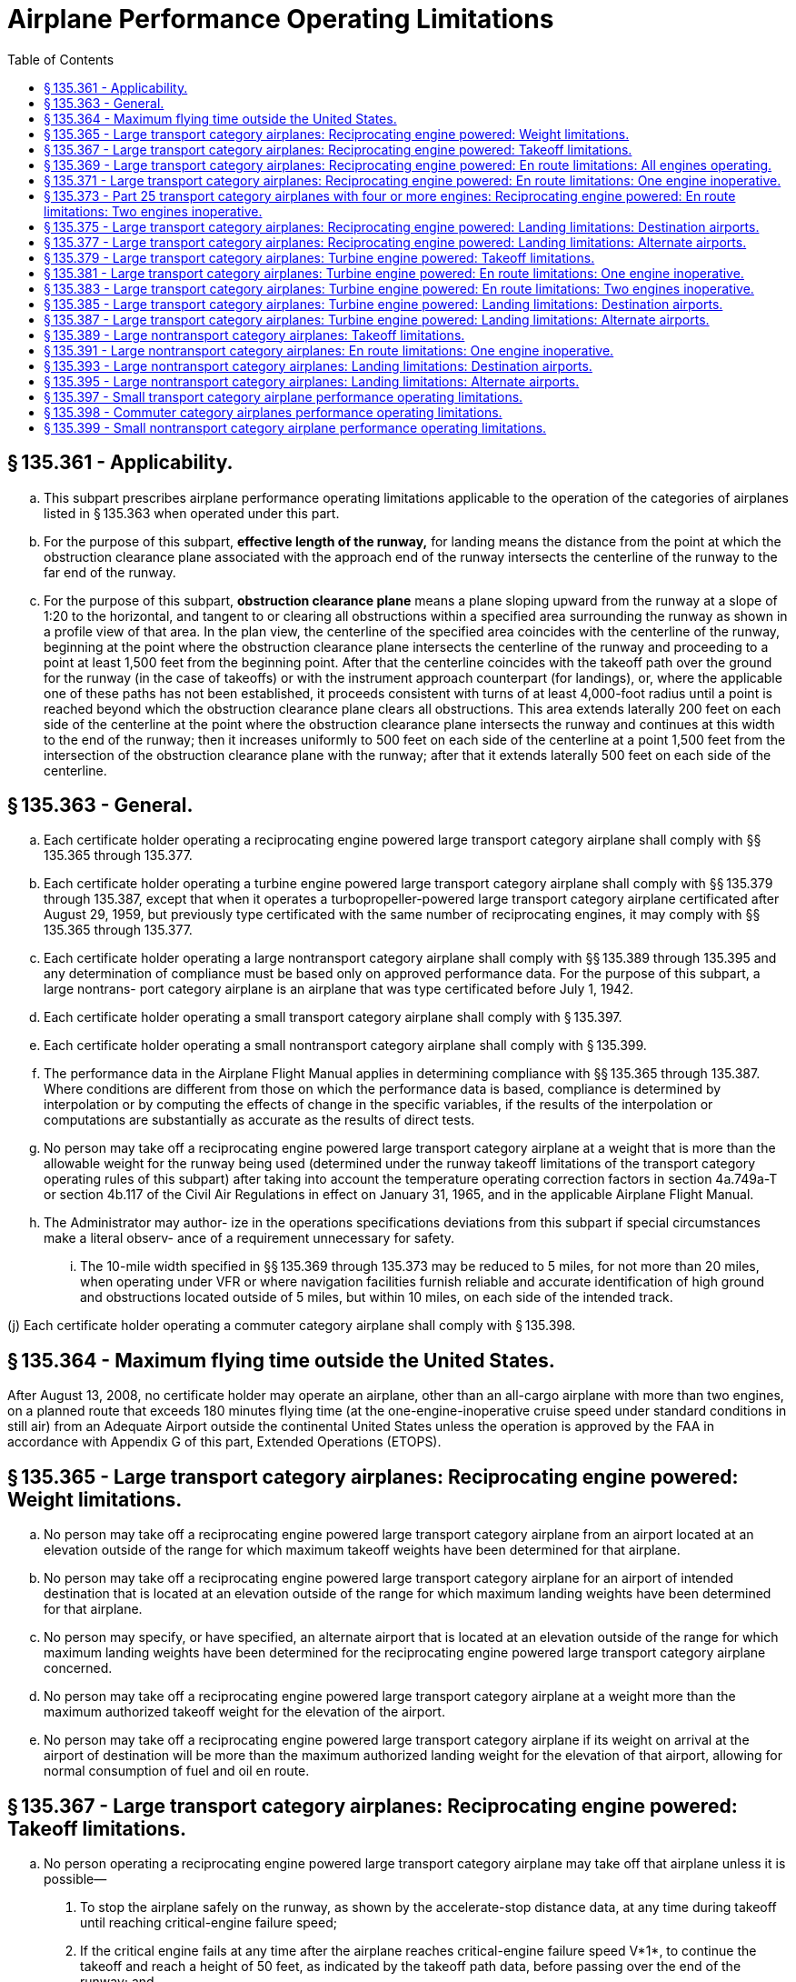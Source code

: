 # Airplane Performance Operating Limitations
:toc:

## § 135.361 - Applicability.

[loweralpha]
. This subpart prescribes airplane performance operating limitations applicable to the operation of the categories of airplanes listed in § 135.363 when operated under this part.
. For the purpose of this subpart, *effective length of the runway,* for landing means the distance from the point at which the obstruction clearance plane associated with the approach end of the runway intersects the centerline of the runway to the far end of the runway.
. For the purpose of this subpart, *obstruction clearance plane* means a plane sloping upward from the runway at a slope of 1:20 to the horizontal, and tangent to or clearing all obstructions within a specified area surrounding the runway as shown in a profile view of that area. In the plan view, the centerline of the specified area coincides with the centerline of the runway, beginning at the point where the obstruction clearance plane intersects the centerline of the runway and proceeding to a point at least 1,500 feet from the beginning point. After that the centerline coincides with the takeoff path over the ground for the runway (in the case of takeoffs) or with the instrument approach counterpart (for landings), or, where the applicable one of these paths has not been established, it proceeds consistent with turns of at least 4,000-foot radius until a point is reached beyond which the obstruction clearance plane clears all obstructions. This area extends laterally 200 feet on each side of the centerline at the point where the obstruction clearance plane intersects the runway and continues at this width to the end of the runway; then it increases uniformly to 500 feet on each side of the centerline at a point 1,500 feet from the intersection of the obstruction clearance plane with the runway; after that it extends laterally 500 feet on each side of the centerline.

## § 135.363 - General.

[loweralpha]
. Each certificate holder operating a reciprocating engine powered large transport category airplane shall comply with §§ 135.365 through 135.377.
. Each certificate holder operating a turbine engine powered large transport category airplane shall comply with §§ 135.379 through 135.387, except that when it operates a turbopropeller-powered large transport category airplane certificated after August 29, 1959, but previously type certificated with the same number of reciprocating engines, it may comply with §§ 135.365 through 135.377.
. Each certificate holder operating a large nontransport category airplane shall comply with §§ 135.389 through 135.395 and any determination of compliance must be based only on approved performance data. For the purpose of this subpart, a large nontrans- port category airplane is an airplane that was type certificated before July 1, 1942.
. Each certificate holder operating a small transport category airplane shall comply with § 135.397.
. Each certificate holder operating a small nontransport category airplane shall comply with § 135.399.
. The performance data in the Airplane Flight Manual applies in determining compliance with §§ 135.365 through 135.387. Where conditions are different from those on which the performance data is based, compliance is determined by interpolation or by computing the effects of change in the specific variables, if the results of the interpolation or computations are substantially as accurate as the results of direct tests.
. No person may take off a reciprocating engine powered large transport category airplane at a weight that is more than the allowable weight for the runway being used (determined under the runway takeoff limitations of the transport category operating rules of this subpart) after taking into account the temperature operating correction factors in section 4a.749a-T or section 4b.117 of the Civil Air Regulations in effect on January 31, 1965, and in the applicable Airplane Flight Manual.
. The Administrator may author- ize in the operations specifications deviations from this subpart if special circumstances make a literal observ- ance of a requirement unnecessary for safety.
[lowerroman]
.. The 10-mile width specified in §§ 135.369 through 135.373 may be reduced to 5 miles, for not more than 20 miles, when operating under VFR or where navigation facilities furnish reliable and accurate identification of high ground and obstructions located outside of 5 miles, but within 10 miles, on each side of the intended track.

(j) Each certificate holder operating a commuter category airplane shall comply with § 135.398.

## § 135.364 - Maximum flying time outside the United States.

After August 13, 2008, no certificate holder may operate an airplane, other than an all-cargo airplane with more than two engines, on a planned route that exceeds 180 minutes flying time (at the one-engine-inoperative cruise speed under standard conditions in still air) from an Adequate Airport outside the continental United States unless the operation is approved by the FAA in accordance with Appendix G of this part, Extended Operations (ETOPS).

## § 135.365 - Large transport category airplanes: Reciprocating engine powered: Weight limitations.

[loweralpha]
. No person may take off a reciprocating engine powered large transport category airplane from an airport located at an elevation outside of the range for which maximum takeoff weights have been determined for that airplane.
. No person may take off a reciprocating engine powered large transport category airplane for an airport of intended destination that is located at an elevation outside of the range for which maximum landing weights have been determined for that airplane.
. No person may specify, or have specified, an alternate airport that is located at an elevation outside of the range for which maximum landing weights have been determined for the reciprocating engine powered large transport category airplane concerned.
              
. No person may take off a reciprocating engine powered large transport category airplane at a weight more than the maximum authorized takeoff weight for the elevation of the airport.
. No person may take off a reciprocating engine powered large transport category airplane if its weight on arrival at the airport of destination will be more than the maximum authorized landing weight for the elevation of that airport, allowing for normal consumption of fuel and oil en route.

## § 135.367 - Large transport category airplanes: Reciprocating engine powered: Takeoff limitations.

[loweralpha]
. No person operating a reciprocating engine powered large transport category airplane may take off that airplane unless it is possible—
[arabic]
.. To stop the airplane safely on the runway, as shown by the accelerate-stop distance data, at any time during takeoff until reaching critical-engine failure speed;
.. If the critical engine fails at any time after the airplane reaches critical-engine failure speed V*1*, to continue the takeoff and reach a height of 50 feet, as indicated by the takeoff path data, before passing over the end of the runway; and
.. To clear all obstacles either by at least 50 feet vertically (as shown by the takeoff path data) or 200 feet horizontally within the airport boundaries and 300 feet horizontally beyond the boundaries, without banking before reaching a height of 50 feet (as shown by the takeoff path data) and after that without banking more than 15 degrees.
. In applying this section, corrections must be made for any runway gradient. To allow for wind effect, takeoff data based on still air may be corrected by taking into account not more than 50 percent of any reported headwind component and not less than 150 percent of any reported tailwind component.

## § 135.369 - Large transport category airplanes: Reciprocating engine powered: En route limitations: All engines operating.

[loweralpha]
. No person operating a reciprocating engine powered large transport category airplane may take off that airplane at a weight, allowing for normal consumption of fuel and oil, that does not allow a rate of climb (in feet per minute), with all engines operating, of at least 6.90 Vs*o* (that is, the number of feet per minute obtained by multiplying the number of knots by 6.90) at an altitude of a least 1,000 feet above the highest ground or obstruction within ten miles of each side of the intended track.
. This section does not apply to large transport category airplanes certificated under part 4a of the Civil Air Regulations.

## § 135.371 - Large transport category airplanes: Reciprocating engine powered: En route limitations: One engine inoperative.

[loweralpha]
. Except as provided in paragraph (b) of this section, no person operating a reciprocating engine powered large transport category airplane may take off that airplane at a weight, allowing for normal consumption of fuel and oil, that does not allow a rate of climb (in feet per minute), with one engine inoperative, of at least (0.079−0.106/N) Vs*o*2 (where N is the number of engines installed and Vs*o* is expressed in knots) at an altitude of least 1,000 feet above the highest ground or obstruction within 10 miles of each side of the intended track. However, for the purposes of this paragraph the rate of climb for transport category airplanes certificated under part 4a of the Civil Air Regulations is 0.026 Vs*o*2.
. In place of the requirements of paragraph (a) of this section, a person may, under an approved procedure, operate a reciprocating engine powered large transport category airplane at an all-engines-operating altitude that allows the airplane to continue, after an engine failure, to an alternate airport where a landing can be made under § 135.377, allowing for normal consumption of fuel and oil. After the assumed failure, the flight path must clear the ground and any obstruction within five miles on each side of the intended track by at least 2,000 feet.
. If an approved procedure under paragraph (b) of this section is used, the certificate holder shall comply with the following:
              
[arabic]
.. The rate of climb (as prescribed in the Airplane Flight Manual for the appropriate weight and altitude) used in calculating the airplane's flight path shall be diminished by an amount in feet per minute, equal to (0.079−0.106/N) Vs*o*2 (when N is the number of engines installed and Vs*o* is expressed in knots) for airplanes certificated under part 25 of this chapter and by 0.026 Vs*o*2 for airplanes certificated under part 4a of the Civil Air Regulations.
.. The all-engines-operating altitude shall be sufficient so that in the event the critical engine becomes inoperative at any point along the route, the flight will be able to proceed to a predetermined alternate airport by use of this procedure. In determining the takeoff weight, the airplane is assumed to pass over the critical obstruction following engine failure at a point no closer to the critical obstruction than the nearest approved navigational fix, unless the Administrator approves a procedure established on a different basis upon finding that adequate operational safeguards exist.
.. The airplane must meet the provisions of paragraph (a) of this section at 1,000 feet above the airport used as an alternate in this procedure.
.. The procedure must include an approved method of accounting for winds and temperatures that would otherwise adversely affect the flight path.
.. In complying with this procedure, fuel jettisoning is allowed if the certificate holder shows that it has an adequate training program, that proper instructions are given to the flight crew, and all other precautions are taken to ensure a safe procedure.
.. The certificate holder and the pilot in command shall jointly elect an alternate airport for which the appropriate weather reports or forecasts, or any combination of them, indicate that weather conditions will be at or above the alternate weather minimum specified in the certificate holder's operations specifications for that airport when the flight arrives.

## § 135.373 - Part 25 transport category airplanes with four or more engines: Reciprocating engine powered: En route limitations: Two engines inoperative.

[loweralpha]
. No person may operate an airplane certificated under part 25 and having four or more engines unless—
[arabic]
.. There is no place along the intended track that is more than 90 minutes (with all engines operating at cruising power) from an airport that meets § 135.377; or
.. It is operated at a weight allowing the airplane, with the two critical engines inoperative, to climb at 0.013 Vs*o*2 feet per minute (that is, the number of feet per minute obtained by multiplying the number of knots squared by 0.013) at an altitude of 1,000 feet above the highest ground or obstruction within 10 miles on each side of the intended track, or at an altitude of 5,000 feet, whichever is higher.
. For the purposes of paragraph (a)(2) of this section, it is assumed that—
[arabic]
.. The two engines fail at the point that is most critical with respect to the takeoff weight;
.. Consumption of fuel and oil is normal with all engines operating up to the point where the two engines fail with two engines operating beyond that point;
.. Where the engines are assumed to fail at an altitude above the prescribed minimum altitude, compliance with the prescribed rate of climb at the prescribed minimum altitude need not be shown during the descent from the cruising altitude to the prescribed minimum altitude, if those requirements can be met once the prescribed minimum altitude is reached, and assuming descent to be along a net flight path and the rate of descent to be 0.013 Vs*o*2 greater than the rate in the approved performance data; and
.. If fuel jettisoning is provided, the airplane's weight at the point where the two engines fail is considered to be not less than that which would include enough fuel to proceed to an airport meeting § 135.377 and to arrive at an altitude of at least 1,000 feet directly over that airport.

## § 135.375 - Large transport category airplanes: Reciprocating engine powered: Landing limitations: Destination airports.

[loweralpha]
. Except as provided in paragraph (b) of this section, no person operating a reciprocating engine powered large transport category airplane may take off that airplane, unless its weight on arrival, allowing for normal consumption of fuel and oil in flight, would allow a full stop landing at the intended destination within 60 percent of the effective length of each runway described below from a point 50 feet directly above the intersection of the obstruction clearance plane and the runway. For the purposes of determining the allowable landing weight at the destination airport the following is assumed:
[arabic]
.. The airplane is landed on the most favorable runway and in the most favorable direction in still air.
.. The airplane is landed on the most suitable runway considering the probable wind velocity and direction (forecast for the expected time of arrival), the ground handling characteristics of the type of airplane, and other conditions such as landing aids and terrain, and allowing for the effect of the landing path and roll of not more than 50 percent of the headwind component or not less than 150 percent of the tailwind component.
. An airplane that would be prohibited from being taken off because it could not meet paragraph (a)(2) of this section may be taken off if an alternate airport is selected that meets all of this section except that the airplane can accomplish a full stop landing within 70 percent of the effective length of the runway.

## § 135.377 - Large transport category airplanes: Reciprocating engine powered: Landing limitations: Alternate airports.

No person may list an airport as an alternate airport in a flight plan unless the airplane (at the weight anticipated at the time of arrival at the airport), based on the assumptions in § 135.375(a) (1) and (2), can be brought to a full stop landing within 70 percent of the effective length of the runway.

## § 135.379 - Large transport category airplanes: Turbine engine powered: Takeoff limitations.

[loweralpha]
. No person operating a turbine engine powered large transport category airplane may take off that airplane at a weight greater than that listed in the Airplane Flight Manual for the elevation of the airport and for the ambient temperature existing at take- off.
. No person operating a turbine engine powered large transport category airplane certificated after August 26, 1957, but before August 30, 1959 (SR422, 422A), may take off that airplane at a weight greater than that listed in the Airplane Flight Manual for the minimum distance required for takeoff. In the case of an airplane certificated after September 30, 1958 (SR422A, 422B), the takeoff distance may include a clearway distance but the clearway distance included may not be greater than one-half of the takeoff run.
. No person operating a turbine engine powered large transport category airplane certificated after August 29, 1959 (SR422B), may take off that airplane at a weight greater than that listed in the Airplane Flight Manual at which compliance with the following may be shown:
[arabic]
.. The accelerate-stop distance, as defined in § 25.109 of this chapter, must not exceed the length of the runway plus the length of any stopway.
.. The takeoff distance must not exceed the length of the runway plus the length of any clearway except that the length of any clearway included must not be greater than one-half the length of the runway.
.. The takeoff run must not be greater than the length of the runway.
. No person operating a turbine engine powered large transport category airplane may take off that airplane at a weight greater than that listed in the Airplane Flight Manual—
[arabic]
.. For an airplane certificated after August 26, 1957, but before October 1, 1958 (SR422), that allows a takeoff path that clears all obstacles either by at least (35 + 0.01 D) feet vertically (D is the distance along the intended flight path from the end of the runway in feet), or by at least 200 feet horizontally within the airport boundaries and by at least 300 feet horizontally after passing the boundaries; or
.. For an airplane certificated after September 30, 1958 (SR422A, 422B), that allows a net takeoff flight path that clears all obstacles either by a height of at least 35 feet vertically, or by at least 200 feet horizontally within the airport boundaries and by at least 300 feet horizontally after passing the boundaries.
. In determining maximum weights, minimum distances, and flight paths under paragraphs (a) through (d) of this section, correction must be made for the runway to be used, the elevation of the airport, the effective runway gradient, the ambient temperature and wind component at the time of takeoff, and, if operating limitations exist for the minimum distances required for takeoff from wet runways, the runway surface condition (dry or wet). Wet runway distances associated with grooved or porous friction course runways, if provided in the Airplane Flight Manual, may be used only for runways that are grooved or treated with a porous friction course (PFC) overlay, and that the operator determines are designed, constructed, and maintained in a manner acceptable to the Administrator.
. For the purposes of this section, it is assumed that the airplane is not banked before reaching a height of 50 feet, as shown by the takeoff path or net takeoff flight path data (as appropriate) in the Airplane Flight Manual, and after that the maximum bank is not more than 15 degrees.
. For the purposes of this section, the terms, *takeoff distance, takeoff run, net takeoff flight path,* have the same meanings as set forth in the rules under which the airplane was certificated.

## § 135.381 - Large transport category airplanes: Turbine engine powered: En route limitations: One engine inoperative.

[loweralpha]
. No person operating a turbine engine powered large transport category airplane may take off that airplane at a weight, allowing for normal consumption of fuel and oil, that is greater than that which (under the approved, one engine inoperative, en route net flight path data in the Airplane Flight Manual for that airplane) will allow compliance with paragraph (a) (1) or (2) of this section, based on the ambient temperatures expected en route.
[arabic]
.. There is a positive slope at an altitude of at least 1,000 feet above all terrain and obstructions within five statute miles on each side of the intended track, and, in addition, if that airplane was certificated after August 29, 1958 (SR422B), there is a positive slope at 1,500 feet above the airport where the airplane is assumed to land after an engine fails.
.. The net flight path allows the airplane to continue flight from the cruising altitude to an airport where a landing can be made under § 135.387 clearing all terrain and obstructions within five statute miles of the intended track by at least 2,000 feet vertically and with a positive slope at 1,000 feet above the airport where the airplane lands after an engine fails, or, if that airplane was certificated after September 30, 1958 (SR422A, 422B), with a positive slope at 1,500 feet above the airport where the airplane lands after an engine fails.
. For the purpose of paragraph (a)(2) of this section, it is assumed that—
[arabic]
.. The engine fails at the most critical point en route;
.. The airplane passes over the critical obstruction, after engine failure at a point that is no closer to the obstruction than the approved navigation fix, unless the Administrator authorizes a different procedure based on adequate operational safeguards;
.. An approved method is used to allow for adverse winds;
.. Fuel jettisoning will be allowed if the certificate holder shows that the crew is properly instructed, that the training program is adequate, and that all other precautions are taken to ensure a safe procedure;
.. The alternate airport is selected and meets the prescribed weather minimums; and
.. The consumption of fuel and oil after engine failure is the same as the consumption that is allowed for in the approved net flight path data in the Airplane Flight Manual.

## § 135.383 - Large transport category airplanes: Turbine engine powered: En route limitations: Two engines inoperative.

[loweralpha]
. Airplanes certificated after August 26, 1957, but before October 1, 1958 (SR422). No person may operate a turbine engine powered large transport category airplane along an intended route unless that person complies with either of the following:
[arabic]
.. There is no place along the intended track that is more than 90 minutes (with all engines operating at cruising power) from an airport that meets § 135.387.
.. Its weight, according to the two-engine-inoperative, en route, net flight path data in the Airplane Flight Manual, allows the airplane to fly from the point where the two engines are assumed to fail simultaneously to an airport that meets § 135.387, with a net flight path (considering the ambient temperature anticipated along the track) having a positive slope at an altitude of at least 1,000 feet above all terrain and obstructions within five statute miles on each side of the intended track, or at an altitude of 5,000 feet, whichever is higher.
              
. Airplanes certificated after September 30, 1958, but before August 30, 1959 (SR422A). No person may operate a turbine engine powered large transport category airplane along an intended route unless that person complies with either of the following:
[arabic]
.. There is no place along the intended track that is more than 90 minutes (with all engines operating at cruising power) from an airport that meets § 135.387.
.. Its weight, according to the two-engine-inoperative, en route, net flight path data in the Airplane Flight Manual allows the airplane to fly from the point where the two engines are assumed to fail simultaneously to an airport that meets § 135.387 with a net flight path (considering the ambient temperatures anticipated along the track) having a positive slope at an altitude of at least 1,000 feet above all terrain and obstructions within five statute miles on each side of the intended track, or at an altitude of 2,000 feet, whichever is higher.
              
. Aircraft certificated after August 29, 1959 (SR422B). No person may operate a turbine engine powered large transport category airplane along an intended route unless that person complies with either of the following:
[arabic]
.. There is no place along the intended track that is more than 90 minutes (with all engines operating at cruising power) from an airport that meets § 135.387.
.. Its weight, according to the two-engine-inoperative, en route, net flight path data in the Airplane Flight Manual, allows the airplane to fly from the point where the two engines are assumed to fail simultaneously to an airport that meets § 135.387, with the net flight path (considering the ambient temperatures anticipated along the track) clearing vertically by at least 2,000 feet all terrain and obstructions within five statute miles on each side of the intended track. For the purposes of this paragraph, it is assumed that—
[lowerroman]
... The two engines fail at the most critical point en route;
... The net flight path has a positive slope at 1,500 feet above the airport where the landing is assumed to be made after the engines fail;
... Fuel jettisoning will be approved if the certificate holder shows that the crew is properly instructed, that the training program is adequate, and that all other precautions are taken to ensure a safe procedure;
... The airplane's weight at the point where the two engines are assumed to fail provides enough fuel to continue to the airport, to arrive at an altitude of at least 1,500 feet directly over the airport, and after that to fly for 15 minutes at cruise power or thrust, or both; and
... The consumption of fuel and oil after the engines fail is the same as the consumption that is allowed for in the net flight path data in the Airplane Flight Manual.

## § 135.385 - Large transport category airplanes: Turbine engine powered: Landing limitations: Destination airports.

[loweralpha]
. No person operating a turbine engine powered large transport category airplane may take off that airplane at a weight that (allowing for normal consumption of fuel and oil in flight to the destination or alternate airport) the weight of the airplane on arrival would exceed the landing weight in the Airplane Flight Manual for the elevation of the destination or alternate airport and the ambient temperature anticipated at the time of landing.
. Except as provided in paragraph (c), (d), (e), or (f) of this section, no person operating a turbine engine powered large transport category airplane may take off that airplane unless its weight on arrival, allowing for normal consumption of fuel and oil in flight (in accordance with the landing distance in the Airplane Flight Manual for the elevation of the destination airport and the wind conditions expected there at the time of landing), would allow a full stop landing at the intended destination airport within 60 percent of the effective length of each runway described below from a point 50 feet above the intersection of the obstruction clearance plane and the runway. For the purpose of determining the allowable landing weight at the destination airport the following is assumed:
[arabic]
.. The airplane is landed on the most favorable runway and in the most favorable direction, in still air.
.. The airplane is landed on the most suitable runway considering the probable wind velocity and direction and the ground handling characteristics of the airplane, and considering other conditions such as landing aids and terrain.
. A turbopropeller powered airplane that would be prohibited from being taken off because it could not meet paragraph (b)(2) of this section, may be taken off if an alternate airport is selected that meets all of this section except that the airplane can accomplish a full stop landing within 70 percent of the effective length of the runway.
. Unless, based on a showing of actual operating landing techniques on wet runways, a shorter landing distance (but never less than that required by paragraph (b) of this section) has been approved for a specific type and model airplane and included in the Airplane Flight Manual, no person may take off a turbojet airplane when the appropriate weather reports or forecasts, or any combination of them, indicate that the runways at the destination airport may be wet or slippery at the estimated time of arrival unless the effective runway length at the destination airport is at least 115 percent of the runway length required under paragraph (b) of this section.
. A turbojet airplane that would be prohibited from being taken off because it could not meet paragraph (b)(2) of this section may be taken off if an alternate airport is selected that meets all of paragraph (b) of this section.
. An eligible on-demand operator may take off a turbine engine powered large transport category airplane on an on-demand flight if all of the following conditions exist:
[arabic]
.. The operation is permitted by an approved Destination Airport Analysis in that person's operations manual.
              
.. The airplane's weight on arrival, allowing for normal consumption of fuel and oil in flight (in accordance with the landing distance in the Airplane Flight Manual for the elevation of the destination airport and the wind conditions expected there at the time of landing), would allow a full stop landing at the intended destination airport within 80 percent of the effective length of each runway described below from a point 50 feet above the intersection of the obstruction clearance plane and the runway. For the purpose of determining the allowable landing weight at the destination airport, the following is assumed:
[lowerroman]
... The airplane is landed on the most favorable runway and in the most favorable direction, in still air.
... The airplane is landed on the most suitable runway considering the probable wind velocity and direction and the ground handling characteristics of the airplane, and considering other conditions such as landing aids and terrain.
.. The operation is authorized by operations specifications.

## § 135.387 - Large transport category airplanes: Turbine engine powered: Landing limitations: Alternate airports.

[loweralpha]
. Except as provided in paragraph (b) of this section, no person may select an airport as an alternate airport for a turbine engine powered large transport category airplane unless (based on the assumptions in § 135.385(b)) that airplane, at the weight expected at the time of arrival, can be brought to a full stop landing within 70 percent of the effective length of the runway for turbo-propeller-powered airplanes and 60 percent of the effective length of the runway for turbojet airplanes, from a point 50 feet above the intersection of the obstruction clearance plane and the runway.
. Eligible on-demand operators may select an airport as an alternate airport for a turbine engine powered large transport category airplane if (based on the assumptions in § 135.385(f)) that airplane, at the weight expected at the time of arrival, can be brought to a full stop landing within 80 percent of the effective length of the runway from a point 50 feet above the intersection of the obstruction clearance plane and the runway.

## § 135.389 - Large nontransport category airplanes: Takeoff limitations.

[loweralpha]
. No person operating a large nontransport category airplane may take off that airplane at a weight greater than the weight that would allow the airplane to be brought to a safe stop within the effective length of the runway, from any point during the takeoff before reaching 105 percent of minimum control speed (the minimum speed at which an airplane can be safely controlled in flight after an engine becomes inoperative) or 115 percent of the power off stalling speed in the takeoff configuration, whichever is greater.
. For the purposes of this section—
[arabic]
.. It may be assumed that takeoff power is used on all engines during the acceleration;
.. Not more than 50 percent of the reported headwind component, or not less than 150 percent of the reported tailwind component, may be taken into account;
.. The average runway gradient (the difference between the elevations of the endpoints of the runway divided by the total length) must be considered if it is more than one-half of one percent;
.. It is assumed that the airplane is operating in standard atmosphere; and
.. For takeoff, *effective length of the runway* means the distance from the end of the runway at which the takeoff is started to a point at which the obstruction clearance plane associated with the other end of the runway intersects the runway centerline.

## § 135.391 - Large nontransport category airplanes: En route limitations: One engine inoperative.

[loweralpha]
. Except as provided in paragraph (b) of this section, no person operating a large nontransport category airplane may take off that airplane at a weight that does not allow a rate of climb of at least 50 feet a minute, with the critical engine inoperative, at an altitude of at least 1,000 feet above the highest obstruction within five miles on each side of the intended track, or 5,000 feet, whichever is higher.
. Without regard to paragraph (a) of this section, if the Administrator finds that safe operations are not impaired, a person may operate the airplane at an altitude that allows the airplane, in case of engine failure, to clear all obstructions within five miles on each side of the intended track by 1,000 feet. If this procedure is used, the rate of descent for the appropriate weight and altitude is assumed to be 50 feet a minute greater than the rate in the approved performance data. Before approving such a procedure, the Administrator considers the following for the route, route segement, or area concerned:
[arabic]
.. The reliability of wind and weather forecasting.
.. The location and kinds of navigation aids.
.. The prevailing weather conditions, particularly the frequency and amount of turbulence normally encountered.
.. Terrain features.
.. Air traffic problems.
.. Any other operational factors that affect the operations.
. For the purposes of this section, it is assumed that—
[arabic]
.. The critical engine is inoperative;
.. The propeller of the inoperative engine is in the minimum drag position;
.. The wing flaps and landing gear are in the most favorable position;
.. The operating engines are operating at the maximum continuous power available;
.. The airplane is operating in standard atmosphere; and
.. The weight of the airplane is progressively reduced by the anticipated consumption of fuel and oil.

## § 135.393 - Large nontransport category airplanes: Landing limitations: Destination airports.

[loweralpha]
. No person operating a large nontransport category airplane may take off that airplane at a weight that—
[arabic]
.. Allowing for anticipated consumption of fuel and oil, is greater than the weight that would allow a full stop landing within 60 percent of the effective length of the most suitable runway at the destination airport; and
.. Is greater than the weight allowable if the landing is to be made on the runway—
[lowerroman]
... With the greatest effective length in still air; and
... Required by the probable wind, taking into account not more than 50 percent of the headwind component or not less than 150 percent of the tailwind component.
. For the purpose of this section, it is assumed that—
[arabic]
.. The airplane passes directly over the intersection of the obstruction clearance plane and the runway at a height of 50 feet in a steady gliding approach at a true indicated airspeed of at least 1.3 V*so*;
.. The landing does not require exceptional pilot skill; and
.. The airplane is operating in standard atmosphere.

## § 135.395 - Large nontransport category airplanes: Landing limitations: Alternate airports.

No person may select an airport as an alternate airport for a large nontransport category airplane unless that airplane (at the weight anticipated at the time of arrival), based on the assumptions in § 135.393(b), can be brought to a full stop landing within 70 percent of the effective length of the runway.

## § 135.397 - Small transport category airplane performance operating limitations.

[loweralpha]
. No person may operate a reciprocating engine powered small transport category airplane unless that person complies with the weight limitations in § 135.365, the takeoff limitations in § 135.367 (except paragraph (a)(3)), and the landing limitations in §§ 135.375 and 135.377.
. No person may operate a turbine engine powered small transport category airplane unless that person complies with the takeoff limitations in § 135.379 (except paragraphs (d) and (f)) and the landing limitations in §§ 135.385 and 135.387.

## § 135.398 - Commuter category airplanes performance operating limitations.

[loweralpha]
. No person may operate a commuter category airplane unless that person complies with the takeoff weight limitations in the approved Airplane Flight Manual.
. No person may take off an airplane type certificated in the commuter category at a weight greater than that listed in the Airplane Flight Manual that allows a net takeoff flight path that clears all obstacles either by a height of at least 35 feet vertically, or at least 200 feet horizontally within the airport boundaries and by at least 300 feet horizontally after passing the boundaries.
. No person may operate a commuter category airplane unless that person complies with the landing limitations prescribed in §§ 135.385 and 135.387 of this part. For purposes of this paragraph, §§ 135.385 and 135.387 are applicable to all commuter category airplanes notwithstanding their stated applicability to turbine-engine-powered large transport category airplanes.
. In determining maximum weights, minimum distances and flight paths under paragraphs (a) through (c) of this section, correction must be made for the runway to be used, the elevation of the airport, the effective runway gradient, and ambient temperature, and wind component at the time of takeoff.
. For the purposes of this section, the assumption is that the airplane is not banked before reaching a height of 50 feet as shown by the net takeoff flight path data in the Airplane Flight Manual and thereafter the maximum bank is not more than 15 degrees.

## § 135.399 - Small nontransport category airplane performance operating limitations.

[loweralpha]
. No person may operate a reciprocating engine or turbopropeller-powered small airplane that is certificated under § 135.169(b) (2), (3), (4), (5), or (6) unless that person complies with the takeoff weight limitations in the approved Airplane Flight Manual or equivalent for operations under this part, and, if the airplane is certificated under § 135.169(b) (4) or (5) with the landing weight limitations in the Approved Airplane Flight Manual or equivalent for operations under this part.
. No person may operate an airplane that is certificated under § 135.169(b)(6) unless that person complies with the landing limitations prescribed in §§ 135.385 and 135.387 of this part. For purposes of this paragraph, §§ 135.385 and 135.387 are applicable to reciprocating and turbopropeller-powered small airplanes notwithstanding their stated applicability to turbine engine powered large transport category airplanes.

